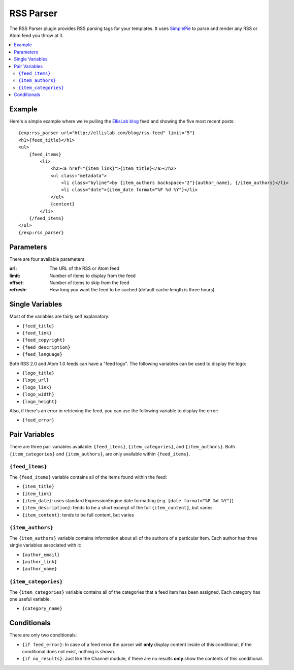 ##########
RSS Parser
##########

The RSS Parser plugin provides RSS parsing tags for your templates. It
uses `SimplePie <http://simplepie.org>`_ to parse and render any RSS or
Atom feed you throw at it.

.. contents::
  :local:

*******
Example
*******

Here's a simple example where we're pulling the `EllisLab blog
<http://ellislab.com/blog/>`_ feed and showing the five most recent
posts::

  {exp:rss_parser url="http://ellislab.com/blog/rss-feed" limit="5"}
  <h1>{feed_title}</h1>
  <ul>
      {feed_items}
          <li>
              <h2><a href="{item_link}">{item_title}</a></h2>
              <ul class="metadata">
                  <li class="byline">by {item_authors backspace="2"}{author_name}, {/item_authors}</li>
                  <li class="date">{item_date format="%F %d %Y"}</li>
              </ul>
              {content}
          </li>
      {/feed_items}
  </ul>
  {/exp:rss_parser}

**********
Parameters
**********

There are four available parameters:

:url: The URL of the RSS or Atom feed
:limit: Number of items to display from the feed
:offset: Number of items to skip from the feed
:refresh: How long you want the feed to be cached (default cache length
  is three hours)

****************
Single Variables
****************

Most of the variables are fairly self explanatory:

- ``{feed_title}``
- ``{feed_link}``
- ``{feed_copyright}``
- ``{feed_description}``
- ``{feed_language}``

Both RSS 2.0 and Atom 1.0 feeds can have a "feed logo". The following
variables can be used to display the logo:

- ``{logo_title}``
- ``{logo_url}``
- ``{logo_link}``
- ``{logo_width}``
- ``{logo_height}``

Also, if there's an error in retrieving the feed, you can use the
following variable to display the error:

- ``{feed_error}``

**************
Pair Variables
**************

There are three pair variables available: ``{feed_items}``,
``{item_categories}``, and ``{item_authors}``. Both
``{item_categories}`` and ``{item_authors}``, are only available within
``{feed_items}``.

``{feed_items}``
================

The ``{feed_items}`` variable contains all of the items found within the
feed:

- ``{item_title}``
- ``{item_link}``
- ``{item_date}``: uses standard ExpressionEngine date formatting (e.g.
  ``{date format="%F %d %Y"}``)
- ``{item_description}``: tends to be a short excerpt of the full
  ``{item_content}``, but varies
- ``{item_content}``: tends to be full content, but varies

``{item_authors}``
==================

The ``{item_authors}`` variable contains information about all of the
authors of a particular item. Each author has three single variables
associated with it:

- ``{author_email}``
- ``{author_link}``
- ``{author_name}``

``{item_categories}``
=====================

The ``{item_categories}`` variable contains all of the categories that a
feed item has been assigned. Each category has one useful variable:

- ``{category_name}``

************
Conditionals
************

There are only two conditionals:

- ``{if feed_error}``: In case of a feed error the parser will **only**
  display content inside of this conditional, if the conditional does
  not exist, nothing is shown.
- ``{if no_results}``: Just like the Channel module, if there are no
  results **only** show the contents of this conditional.